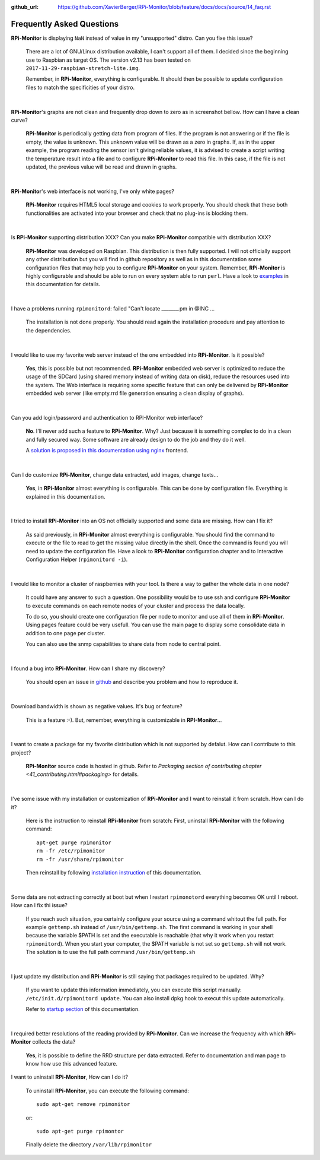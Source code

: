:github_url: https://github.com/XavierBerger/RPi-Monitor/blob/feature/docs/docs/source/14_faq.rst

Frequently Asked Questions
==========================

**RPi-Monitor** is displaying ``NaN`` instead of value in my "unsupported" distro. Can you fixe this issue?

  There are a lot of GNU/Linux distribution available, I can't support all of them.
  I decided since the beginning use to Raspbian as target OS. The version v2.13 has been
  tested on ``2017-11-29-raspbian-stretch-lite.img``.

  Remember, in **RPi-Monitor**, everything is configurable. It should then be possible
  to update configuration files to match the specificities of your distro.

|

**RPi-Monitor**'s graphs are not clean and frequently drop down to zero as in screenshot bellow. How can I have a clean curve?
  
  .. image:: _static/faq001.png
    :width: 400px
    :align: center
  
  **RPi-Monitor** is periodically getting data from program of files. 
  If the program is not answering or if the file is empty, the value is unknown. 
  This unknown value will be drawn as a zero in graphs. If, as in the upper 
  example, the program reading the sensor isn't giving reliable values, it is 
  advised to create a script writing the temperature result into a file and to 
  configure **RPi-Monitor** to read this file. In this case, if the file is not 
  updated, the previous value will be read and drawn in graphs.

|

**RPi-Monitor**'s web interface is not working, I've only white pages?

  **RPi-Monitor** requires HTML5 local storage and cookies to work properly. 
  You should check that these both functionalities are activated into your browser 
  and check that no plug-ins is blocking them.

|

Is **RPi-Monitor** supporting distribution XXX? Can you make **RPi-Monitor** compatible with distribution XXX?

  **RPi-Monitor** was developed on Raspbian. This distribution is then fully supported.
  I will not officially support any other distribution but you will find in 
  github repository as well as in this documentation some configuration files that 
  may help you to configure **RPi-Monitor** on your system.
  Remember, **RPi-Monitor** is highly configurable and should be able to run on 
  every system able to run ``perl``. Have a look to `examples <27_configuration_templates.html>`_ 
  in this documentation for details.

|

I have a problems running ``rpimonitord``:  failed "Can't locate _______.pm  in @INC ...

  The installation is not done properly. You should read again the installation 
  procedure and pay attention to the dependencies.

|

I would like to use my favorite web server instead of the one embedded into **RPi-Monitor**. Is it possible?

  **Yes**, this is possible but not recommended. **RPi-Monitor** embedded web server is 
  optimized to reduce the usage of the SDCard (using shared memory instead of writing data on disk), 
  reduce the resources used into the system. The Web interface is requiring some specific feature that can only 
  be delivered by **RPi-Monitor** embedded web server (like empty.rrd file generation 
  ensuring a clean display of graphs).

|

Can you add login/password and authentication to RPI-Monitor web interface?

  **No**. I'll never add such a feature to **RPi-Monitor**. Why? Just because it is 
  something complex to do in a clean and fully secured way. Some software are 
  already design to do the job and they do it well. 
  
  A `solution is proposed in this documentation using nginx 
  <34_autentication.html#authentication-and-secure-access>`_ frontend.

|

Can I do customize **RPi-Monitor**, change data extracted, add images, change texts...

  **Yes**, in **RPi-Monitor** almost everything is configurable. This can be done by 
  configuration file. Everything is explained in this documentation.

|

I tried to install **RPi-Monitor** into an OS not officially supported and some data are missing. How can I fix it?

  As said previously, in **RPi-Monitor** almost everything is configurable. You 
  should find the command to execute or the file to read to get the missing 
  value directly in the shell. Once the command is found you will need to 
  update the configuration file. Have a look to **RPi-Monitor** configuration chapter and to
  Interactive Configuration Helper (``rpimonitord -i``).

|

I would like to monitor a cluster of raspberries with your tool. Is there a way to gather the whole data in one node? 

  It could have any answer to such a question. One possibility would be to use 
  ssh and configure **RPi-Monitor** to execute commands on each remote nodes of 
  your cluster and process the data locally.

  To do so, you should create one configuration file per node to monitor and 
  use all of them in **RPi-Monitor**. Using pages feature could be very usefull. 
  You can use the main page to display some consolidate data in addition to one 
  page per cluster.

  You can also use the snmp capabilities to share data from node to central point.

|

I found a bug into **RPi-Monitor**. How can I share my discovery?

  You should open an issue in `github <https://github.com/XavierBerger/RPi-Monitor/issues>`_ 
  and describe you problem and how to reproduce it.

|

Download bandwidth is shown as negative values. It's bug or feature?

  This is a feature :-). But, remember, everything is customizable in **RPI-Monitor**...

|

I want to create a package for my favorite distribution which is not supported by defalut. How can I contribute to this project?

  **RPi-Monitor** source code is hosted in github. Refer to 
  `Packaging section of contributing chapter <41_contributing.html#packaging>` for details.

|

I've some issue with my installation or customization of **RPi-Monitor** and I want to reinstall it from scratch. How can I do it?

  Here is the instruction to reinstall **RPi-Monitor** from scratch:
  First, uninstall **RPi-Monitor** with the following command:
  ::
  
    apt-get purge rpimonitor
    rm -fr /etc/rpimonitor
    rm -fr /usr/share/rpimonitor

  Then reinstall by following `installation instruction <11_installation.html#installation-from-repository>`_ 
  of this documentation.

|

Some data are not extracting correctly at boot but when I restart ``rpimonotord`` everything becomes OK until I reboot. How can I fix thi issue?

  If you reach such situation, you certainly configure your source using a 
  command whitout the full path. For example ``gettemp.sh`` instead of 
  ``/usr/bin/gettemp.sh``. The first command is working in your shell because the 
  variable $PATH is set and the executable is reachable (that why it work when 
  you restart ``rpimonitord``).
  When you start your computer, the $PATH variable is not set so ``gettemp.sh`` 
  will not work. The solution is to use the full path command ``/usr/bin/gettemp.sh`` 

|

I just update my distribution and **RPi-Monitor** is still saying that packages required to be updated. Why?

  If you want to update this information immediately, you can execute this script
  manually:  ``/etc/init.d/rpimonitord update``.
  You can also install dpkg hook to execut this update automatically.

  Refer to `startup section <13_execution.html#startup-script>`_ of this documentation.

|

I required better resolutions of the reading provided by **RPi-Monitor**. Can we increase the frequency with which **RPi-Monitor** collects the data?

  **Yes**, it is possible to define the RRD structure per data extracted. 
  Refer to documentation and man page to know how use this advanced feature.

I want to uninstall **RPi-Monitor**, How can I do it?

  To uninstall **RPi-Monitor**, you can execute the following command:

  ::

      sudo apt-get remove rpimonitor

  or:

  ::

      sudo apt-get purge rpimontor

  Finally delete the directory ``/var/lib/rpimonitor``
